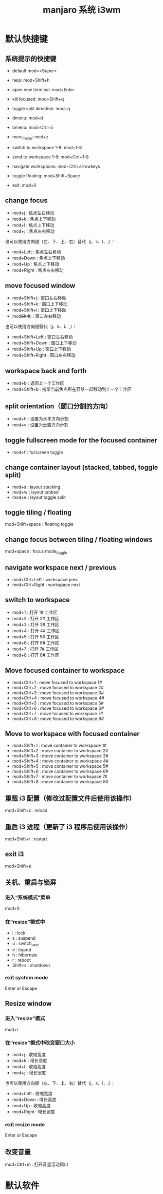 #+TITLE: manjaro 系统 i3wm

* 默认快捷键
** 系统提示的快捷键
- default mod=<Super>
- help: mod+Shift+h

- open new terminal: mod+Enter
- kill focused: mod+Shift+q
- toggle split direction: mod+q
- dmenu: mod+d
- bmenu: mod+Ctrl+b
- morc_menu: mod+z
- switch to workspace 1-8: mod+1-8
- send to workspace 1-8: mod+Ctrl+1-8
- navigate workspaces: mod+Ctrl+arrowkeys

- toggle floating: mod+Shift+Space
- exit: mod+0

** change focus
- mod+j : 焦点左右移动
- mod+k : 焦点上下移动
- mod+l : 焦点上下移动
- mod+; : 焦点左右移动

也可以使用方向键（左、下、上、右）替代（j、k、l、;）：
- mod+Left  : 焦点左右移动
- mod+Down  : 焦点上下移动
- mod+Up    : 焦点上下移动
- mod+Right : 焦点左右移动

** move focused window
- mod+Shift+j : 窗口左右移动
- mod+Shift+k : 窗口上下移动
- mod+Shift+l : 窗口上下移动
- mod+Shift+; : 窗口左右移动

也可以使用方向键替代（j、k、l、;）：
- mod+Shift+Left  : 窗口左右移动
- mod+Shift+Down  : 窗口上下移动
- mod+Shift+Up    : 窗口上下移动
- mod+Shift+Right : 窗口左右移动

** workspace back and forth
- mod+b       : 返回上一个工作区
- mod+Shift+b : 携带当前焦点所在容器一起移动到上一个工作区

** split orientation（窗口分割的方向）
- mod+h : 设置为水平方向分割
- mod+v : 设置为垂直方向分割

** toggle fullscreen mode for the focused container
- mod+f : fullscreen toggle

** change container layout (stacked, tabbed, toggle split)
- mod+s : layout stacking
- mod+w : layout tabbed
- mod+e : layout toggle split

** toggle tiling / floating
mod+Shift+space : floating toggle

** change focus between tiling / floating windows
mod+space : focus mode_toggle

** navigate workspace next / previous
- mod+Ctrl+Left  : workspace prev
- mod+Ctrl+Right : workspace next

** switch to workspace
- mod+1 : 打开 1# 工作区
- mod+2 : 打开 2# 工作区
- mod+3 : 打开 3# 工作区
- mod+4 : 打开 4# 工作区
- mod+5 : 打开 5# 工作区
- mod+6 : 打开 6# 工作区
- mod+7 : 打开 7# 工作区
- mod+8 : 打开 8# 工作区

** Move focused container to workspace
- mod+Ctrl+1 : move focused to workspace 1#
- mod+Ctrl+2 : move focused to workspace 2#
- mod+Ctrl+3 : move focused to workspace 3#
- mod+Ctrl+4 : move focused to workspace 4#
- mod+Ctrl+5 : move focused to workspace 5#
- mod+Ctrl+6 : move focused to workspace 6#
- mod+Ctrl+7 : move focused to workspace 7#
- mod+Ctrl+8 : move focused to workspace 8#

** Move to workspace with focused container
- mod+Shift+1 : move container to workspace 1#
- mod+Shift+2 : move container to workspace 2#
- mod+Shift+3 : move container to workspace 3#
- mod+Shift+4 : move container to workspace 4#
- mod+Shift+5 : move container to workspace 5#
- mod+Shift+6 : move container to workspace 6#
- mod+Shift+7 : move container to workspace 7#
- mod+Shift+8 : move container to workspace 8#

** 重载 i3 配置（修改过配置文件后使用该操作）
mod+Shift+c : reload

** 重启 i3 进程（更新了 i3 程序后使用该操作）
mod+Shift+r : restart

** exit i3
mod+Shift+e

** 关机、重启与锁屏
*** 进入“系统模式”菜单
mod+0

*** 在“resize”模式中
- l : lock
- s : suspend
- u : switch_user
- e : logout
- h : hibernate
- r : reboot
- Shift+s : shutdown

*** exit system mode
Enter or Escape

** Resize window
*** 进入“resize”模式
mod+r

*** 在“resize”模式中改变窗口大小
- mod+j : 收缩宽度
- mod+k : 增长高度
- mod+l : 收缩高度
- mod+; : 增长宽度

也可以使用方向键（左、下、上、右）替代（j、k、l、;）：
- mod+Left  : 收缩宽度
- mod+Down  : 增长高度
- mod+Up    : 收缩高度
- mod+Right : 增长宽度

*** exit resize mode
Enter or Escape

** 改变音量
mod+Ctrl+m : 打开音量浮动窗口

* 默认软件
- 锁屏/关机/重启/退出 菜单
  按下 mod+0 唤出该菜单，然后按下：
  - l 锁屏
  - Shift+s 关机
  - r 重启
  - e 退出 i3
- pcmanfm - 文件管理器
  - mod+F3       : 以普通用户权限打开文件管理器
  - mod+Shfit+F3 : 使用 gksu 以 root 用户权限打开文件管理器
- i3lock-fancy - 屏保程序
  锁屏：mod+9
  解锁：输入用户密码再按回车键即锁屏。
- i3status - i3 状态显示条
  - mod+m : bar mode toggle
- dmenu - 程序启动器
- scrot - 截图（本配置使用的截屏快捷键调用此工具）
  - PrtSc           : 截屏（PrtSc 即 PrintScreen 键）
  - mod+PrtSc       : 选择窗口截图
  - mod+Shift+PrtSc : 选择区域截图
- networkmanager 用户
  - nm-connection-editor 图形界面的联网管理工具
  - nm-applet 托盘图标（推荐）
- palemoon - 蒼月瀏覽器
  - mod+F2
- xkill : 杀进程，可以通过鼠标点击目标杀进程
